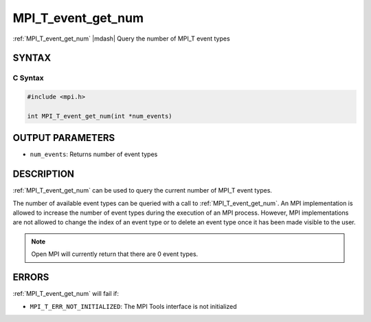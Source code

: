 .. _mpi_t_event_get_num:


MPI_T_event_get_num
===================

.. include_body

:ref:`MPI_T_event_get_num` |mdash| Query the number of MPI_T event types


SYNTAX
------


C Syntax
^^^^^^^^

.. code-block:: c

   #include <mpi.h>

   int MPI_T_event_get_num(int *num_events)


OUTPUT PARAMETERS
-----------------

* ``num_events``: Returns number of event types


DESCRIPTION
-----------

:ref:`MPI_T_event_get_num` can be used to query the current number of MPI_T event types.

The number of available event types can be queried with a call to
:ref:`MPI_T_event_get_num`. An MPI implementation is allowed to increase the number of event types during the
execution of an MPI process. However, MPI implementations are not allowed to change the
index of an event type or to delete an event type once it has been made visible to the user.

.. note:: Open MPI will currently return that there are 0 event types. 


ERRORS
------

:ref:`MPI_T_event_get_num` will fail if:

* ``MPI_T_ERR_NOT_INITIALIZED``: The MPI Tools interface is not
  initialized
